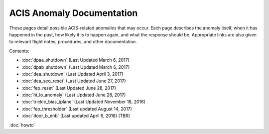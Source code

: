 .. ACIS Anomaly Pages documentation master file, created by
   sphinx-quickstart on Mon Sep 26 14:56:53 2016.
   You can adapt this file completely to your liking, but it should at least
   contain the root `toctree` directive.

ACIS Anomaly Documentation
==========================

These pages detail possible ACIS-related anomalies that may occur. Each page describes 
the anomaly itself, when it has happened in the past, how likely it is to happen again, 
and what the response should be. Appropriate links are also given to relevant flight 
notes, procedures, and other documentation.

Contents:
 
* :doc:`dpaa_shutdown` (Last Updated March 6, 2017)
* :doc:`dpab_shutdown` (Last Updated March 6, 2017)
* :doc:`dea_shutdown` (Last Updated April 3, 2017)
* :doc:`dea_seq_reset` (Last Updated June 27, 2017)
* :doc:`fep_reset` (Last Updated June 28, 2017)
* :doc:`hi_lo_anomaly` (Last Updated June 28, 2017)
* :doc:`trickle_bias_tplane` (Last Updated November 18, 2016)
* :doc:`fep_thresholder` (Last updated August 14, 2017)
* :doc:`door_b_enb` (Last updated April 6, 2018) (TBR)

:doc:`howto`
